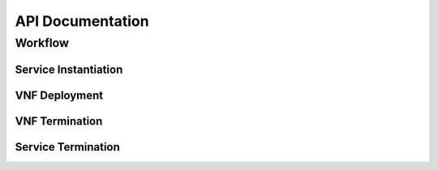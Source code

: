 ********************
API Documentation
********************

Workflow
=================

Service Instantiation
----------------------

.. uml:: ../figures/developers/service_instantiation.puml
    :caption: Pishahang Service Instatiation
    :align: center

VNF Deployment
---------------

.. uml:: ../figures/developers/vnf_deploy.puml
    :caption: Deploying a VNF
    :align: center

VNF Termination
----------------

.. uml:: ../figures/developers/vnf_termination.puml
    :caption: Terminating a VNF
    :align: center

Service Termination
--------------------

.. uml:: ../figures/developers/service_termination.puml
    :caption: Service Termination
    :align: center